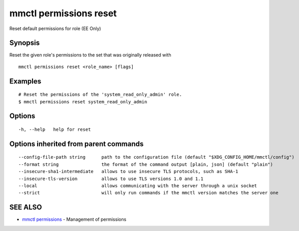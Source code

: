 .. _mmctl_permissions_reset:

mmctl permissions reset
-----------------------

Reset default permissions for role (EE Only)

Synopsis
~~~~~~~~


Reset the given role's permissions to the set that was originally released with

::

  mmctl permissions reset <role_name> [flags]

Examples
~~~~~~~~

::

    # Reset the permissions of the 'system_read_only_admin' role.
    $ mmctl permissions reset system_read_only_admin

Options
~~~~~~~

::

  -h, --help   help for reset

Options inherited from parent commands
~~~~~~~~~~~~~~~~~~~~~~~~~~~~~~~~~~~~~~

::

      --config-file-path string      path to the configuration file (default "$XDG_CONFIG_HOME/mmctl/config")
      --format string                the format of the command output [plain, json] (default "plain")
      --insecure-sha1-intermediate   allows to use insecure TLS protocols, such as SHA-1
      --insecure-tls-version         allows to use TLS versions 1.0 and 1.1
      --local                        allows communicating with the server through a unix socket
      --strict                       will only run commands if the mmctl version matches the server one

SEE ALSO
~~~~~~~~

* `mmctl permissions <mmctl_permissions.rst>`_ 	 - Management of permissions


